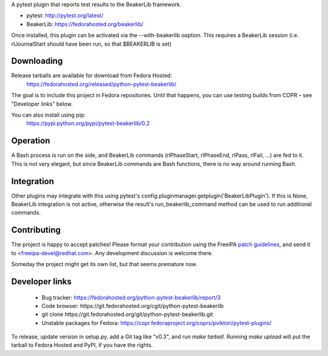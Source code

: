 A pytest plugin that reports test results to the BeakerLib framework.

* pytest: http://pytest.org/latest/
* BeakerLib: https://fedorahosted.org/beakerlib/

Once installed, this plugin can be activated via the --with-beakerlib ooption.
This requires a BeakerLib session (i.e. rlJournalStart should have been run,
so that $BEAKERLIB is set)


Downloading
-----------

Release tarballs are available for download from Fedora Hosted:
    https://fedorahosted.org/released/python-pytest-beakerlib/

The goal is to include this project in Fedora repositories. Until that happens,
you can use testing builds from COPR – see "Developer links" below.

You can also install using pip:
    https://pypi.python.org/pypi/pytest-beakerlib/0.2


Operation
---------

A Bash process is run on the side, and BeakerLib commands (rlPhaseStart,
rlPhaseEnd, rlPass, rlFail, ...) are fed to it.
This is not very elegant, but since BeakerLib commands are Bash functions,
there is no way around running Bash.


Integration
-----------

Other plugins may integrate with this using pytest's
config.pluginmanager.getplugin('BeakerLibPlugin'). If this is None,
BeakerLib integration is not active, otherwise the result's
run_beakerlib_command method can be used to run additional commands.


Contributing
------------

The project is happy to accept patches!
Please format your contribution using the ​FreeIPA `patch guidelines`_,
and send it to ​<freeipa-devel@redhat.com>.
Any development discussion is welcome there.

Someday the project might get its own list, but that seems premature now.


Developer links
---------------

  * Bug tracker: https://fedorahosted.org/python-pytest-beakerlib/report/3
  * Code browser: ​https://git.fedorahosted.org/cgit/python-pytest-beakerlib
  * git clone ​https://git.fedorahosted.org/git/python-pytest-beakerlib.git
  * Unstable packages for Fedora: https://copr.fedoraproject.org/coprs/pviktori/pytest-plugins/

To release, update version in setup.py, add a Git tag like "v0.3",
and run `make tarball`.
Running `make upload` will put the tarball to Fedora Hosted and PyPI, if you
have the rights.

.. _patch guidelines: http://www.freeipa.org/page/Contribute/Patch_Format


